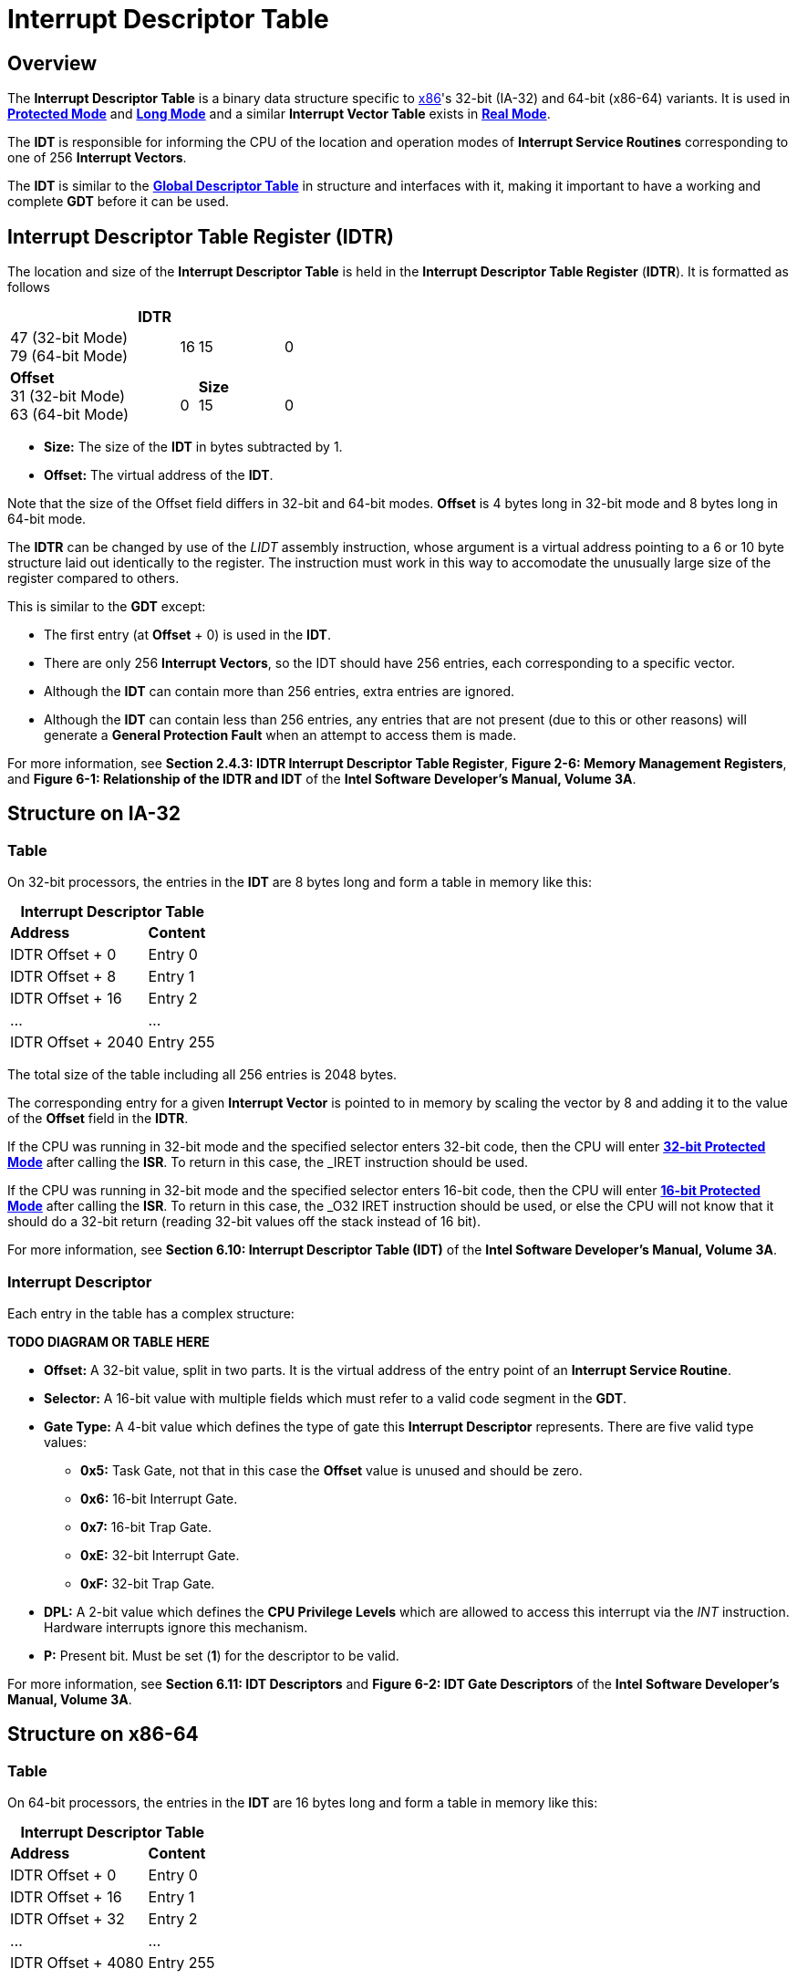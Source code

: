 = Interrupt Descriptor Table
:description: 
:keywords: interrupts, x86
:page-category: interrupts
:source-language: c
:table-caption!:

== Overview

The *Interrupt Descriptor Table* is a binary data structure specific to xref:x86.adoc[x86]'s 32-bit (IA-32) and 64-bit (x86-64) variants. It is used in xref:x86.adoc#_protected_mode_32_bit[*Protected Mode*] and xref:x86.adoc#_long_mode_x86_64_only[*Long Mode*] and a similar *Interrupt Vector Table* exists in xref:x86.adoc#_real_mode[*Real Mode*].

The *IDT* is responsible for informing the CPU of the location and operation modes of *Interrupt Service Routines* corresponding to one of 256 *Interrupt Vectors*.

The *IDT* is similar to the xref:gdt.adoc[*Global Descriptor Table*] in structure and interfaces with it, making it important to have a working and complete *GDT* before it can be used.

== Interrupt Descriptor Table Register (IDTR)

The location and size of the *Interrupt Descriptor Table* is held in the *Interrupt Descriptor Table Register* (*IDTR*). It is formatted as follows

.*IDTR*
[cols="10,1,5,1", grid=rows, stripes=odd]
|===
|47 (32-bit Mode) +
79 (64-bit Mode)
|16
|15
|0

|*Offset* +
31 (32-bit Mode) +
63 (64-bit Mode)
|{zwsp} +
0
|*Size* +
15
|{zwsp} +
0
|===

* *Size:* The size of the *IDT* in bytes subtracted by 1.
* *Offset:* The virtual address of the *IDT*.

Note that the size of the Offset field differs in 32-bit and 64-bit modes. *Offset* is 4 bytes long in 32-bit mode and 8 bytes long in 64-bit mode.

The *IDTR* can be changed by use of the _LIDT_ assembly instruction, whose argument is a virtual address pointing to a 6 or 10 byte structure laid out identically to the register. The instruction must work in this way to accomodate the unusually large size of the register compared to others.

This is similar to the *GDT* except:

* The first entry (at *Offset* + 0) is used in the *IDT*.
* There are only 256 *Interrupt Vectors*, so the IDT should have 256 entries, each corresponding to a specific vector.
* Although the *IDT* can contain more than 256 entries, extra entries are ignored.
* Although the *IDT* can contain less than 256 entries, any entries that are not present (due to this or other reasons) will generate a *General Protection Fault* when an attempt to access them is made.

For more information, see *Section 2.4.3: IDTR Interrupt Descriptor Table Register*, *Figure 2-6: Memory Management Registers*, and *Figure 6-1: Relationship of the IDTR and IDT* of the *Intel Software Developer's Manual, Volume 3A*.

== Structure on IA-32

=== Table

On 32-bit processors, the entries in the *IDT* are 8 bytes long and form a table in memory like this:

.*Interrupt Descriptor Table*
[cols="2,1"]
|===
|*Address*
|*Content*

|IDTR Offset + 0
|Entry 0

|IDTR Offset + 8
|Entry 1

|IDTR Offset + 16
|Entry 2

|...
|...

|IDTR Offset + 2040
|Entry 255
|===

The total size of the table including all 256 entries is 2048 bytes.

The corresponding entry for a given *Interrupt Vector* is pointed to in memory by scaling the vector by 8 and adding it to the value of the *Offset* field in the *IDTR*.

If the CPU was running in 32-bit mode and the specified selector enters 32-bit code, then the CPU will enter xref:x86.adoc#_protected_mode_32_bit[*32-bit Protected Mode*] after calling the *ISR*. To return in this case, the _IRET_ instruction should be used.

If the CPU was running in 32-bit mode and the specified selector enters 16-bit code, then the CPU will enter xref:x86.adoc#_protected_mode_16_bit[*16-bit Protected Mode*] after calling the *ISR*. To return in this case, the _O32 IRET_ instruction should be used, or else the CPU will not know that it should do a 32-bit return (reading 32-bit values off the stack instead of 16 bit).

For more information, see *Section 6.10: Interrupt Descriptor Table (IDT)* of the *Intel Software Developer's Manual, Volume 3A*.

=== Interrupt Descriptor

Each entry in the table has a complex structure:

*TODO DIAGRAM OR TABLE HERE*

* *Offset:* A 32-bit value, split in two parts. It is the virtual address of the entry point of an *Interrupt Service Routine*.
* *Selector:* A 16-bit value with multiple fields which must refer to a valid code segment in the *GDT*.
* *Gate Type:* A 4-bit value which defines the type of gate this **Interrupt Descriptor** represents. There are five valid type values:
** *0x5:* Task Gate, not that in this case the *Offset* value is unused and should be zero.
** *0x6:* 16-bit Interrupt Gate.
** *0x7:* 16-bit Trap Gate.
** *0xE:* 32-bit Interrupt Gate.
** *0xF:* 32-bit Trap Gate.
* *DPL:* A 2-bit value which defines the *CPU Privilege Levels* which are allowed to access this interrupt via the _INT_ instruction. Hardware interrupts ignore this mechanism.
* *P:* Present bit. Must be set (*1*) for the descriptor to be valid.

For more information, see *Section 6.11: IDT Descriptors* and *Figure 6-2: IDT Gate Descriptors* of the *Intel Software Developer's Manual, Volume 3A*.

== Structure on x86-64

=== Table

On 64-bit processors, the entries in the *IDT* are 16 bytes long and form a table in memory like this:

.*Interrupt Descriptor Table*
[cols="2,1"]
|===
|*Address*
|*Content*

|IDTR Offset + 0
|Entry 0

|IDTR Offset + 16
|Entry 1

|IDTR Offset + 32
|Entry 2

|...
|...

|IDTR Offset + 4080
|Entry 255
|===

The total size of the table including all 256 entries is 4096 bytes, which is conveniently the size of a single *Page*.

The corresponding entry for a given *Interrupt Vector* is pointed to in memory by scaling the vector by 16 and adding it to the value of the *Offset* field in the *IDTR*.

If the CPU is running in xref:x86.adoc#_long_mode_x86_64_only[*Long Mode*] or an associated xref:x86.html#_compatibility_mode_x86_64_only[*Compatibility Mode*], then the CPU will enter *Long Mode* after calling the *ISR*. To return in this case, the _IRETQ_ instruction should be used.

For more information, see *Section 6.14: Exception and Interrupt Handling in 64-bit Mode* of the *Intel Software Developer's Manual, Volume 3A*.

=== Interrupt Descriptor

Each entry in the table has a complex structure:

*TODO DIAGRAM OR TABLE HERE*

* *Offset:* A 64-bit value, split in three parts. It is the virtual address of the entry point of an *Interrupt Service Routine*.
* *Selector:* A 16-bit value with multiple fields which must refer to a valid code segment in the *GDT*.
* *Gate Type:* A 4-bit value which defines the type of gate this **Interrupt Descriptor** represents. There are two valid type values:
** *0xE:* 64-bit Interrupt Gate.
** *0xF:* 64-bit Trap Gate.
* *DPL:* A 2-bit value which defines the *CPU Privilege Levels* which are allowed to access this interrupt via the _INT_ instruction. Hardware interrupts ignore this mechanism.
* *P:* Present bit. Must be set (*1*) for the descriptor to be valid.

For more information, see *Section 6.14.1: 64-Bit Mode IDT* and *Figure 6-8: 64-Bit IDT Gate Descriptors* of the *Intel Software Developer's Manual, Volume 3A*.

== Gate Types

There are at a basic level two kinds of interrupts: undesired interrupts or *Exceptions*, which occur when running code has encountered a CPU-level error, and desired interrupts such as hardware interrupts or the _INT_ instruction. In the first case it is pertinent to save the address of the _currently_ executing instruction so that it can be retried, this is called a *Trap*. In the second case it is pertinent to save the address of the _next_ instruction so that execution can be resumed where it left off. Another difference to note is that with *Traps*, new interrupts might occur during the service routine, but when the CPU is serving an *IRQ* or _INT_ call, further interrupts are masked until an *End of Interrupt* signal is sent. How a certain interrupt is served depends on which kind of gate you put in the corresponding *Interrupt Descriptor*.

=== Interrupt Gate

An *Interrupt Gate* is used to specify an *Interrupt Service Routine*. For example, when the assembly instruction _INT 50_ is performed while running in protected mode, the CPU looks up the 50th entry (located at 50 * 8 or 50 * 16) in the *IDT*. Then the *Interrupt Gate*'s *Selector* and *Offset* values are loaded. The *Selector* and *Offset* are used to call the *Interrupt Service Routine*. When the _IRET_ or _IRETQ_ instruction is performed, the CPU returns from the interrupt after the instruction which was interrupted.

=== Trap Gate

A *Trap Gate* is used to handle *Exceptions*. When such an exception occurs, there can sometimes be an error code placed on the stack, which should be popped before returning from the interrupt. When the _IRET_ or _IRETQ_ instruction is performed, the CPU returns to the instruction which caused the interrupt.

*Trap Gates* and *Interrupt Gates* are similar, and their descriptors are structurally the same, differing only in the *Gate Type* field. The difference is that for *Interrupt Gates*, interrupts are automatically disabled upon entry and reenabled upon _IRET_ or _IRETQ_, whereas this does not occur for *Trap Gates*.

=== Task Gate

A *Task Gate* is a gate type specific to xref:x86.adoc#_protected_mode_32_bit[*Protected Mode*] that is used for hardware task switching. For a *Task Gate* the *Selector* value should refer to a position in the *GDT* which specifies a *Task State Segment* rather than a code segment, and the *Offset* value is unused and should be set to zero. Rather than jumping to a service routine, when the CPU processes this interrupt, it will perform a hardware task switch to the specified task. A pointer back to the task which was interrupted will be stored in the *Task Link* field in the *TSS*.

[quote, Intel Software Developer's Manual]
"*NOTE* Because IA-32 tasks are not re-entrant, an interrupt-handler task must disable interrupts between the time it completes handling the interrupt and the time it executes the IRET instruction. This action prevents another interrupt from occurring while the interrupt task's TSS is still marked busy, which would cause a general-protection (#GP) exception."

This type of gate is not often used as hardware task switching is slow and has little to no optimization on modern processors. As well, it is entirely absent in xref:x86.adoc#_long_mode_x86_64_only[*Long Mode*].